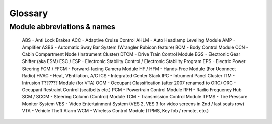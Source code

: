##################
Glossary
##################



****************************
Module abbreviations & names
****************************

	ABS - Anti Lock Brakes
	ACC	- Adaptive Cruise Control
	AHLM - Auto Headlamp Leveling Module
	AMP - Amplifier
	ASBS - Automatic Sway Bar System (Wrangler Rubicon feature)
	BCM	- Body Control Module
	CCN - Cabin Compartment Node (Instrument Cluster)
	DTCM - Drive Train Control Module
	EGS - Electronic Gear Shifter (aka ESM)
	ESC / ESP - Electronic Stability Control / Electronic Stability Program
	EPS - Electric Power Steering
	FCM / FFCM - Forward-facing Camera Module
	HF / HFM - Hands-Free Module (For Uconnect Radio)
	HVAC - Heat, VEntilation, A/C
	ICS - Integrated Center Stack
	IPC - Intrument Panel Cluster
	ITM - Intrusion T?????? Module (for VTA)
	OCM - Occupant Classification (after 2007 renamed to ORC)
	ORC - Occupant Restraint Control (seatbelts etc.)
	PCM - Powertrain Control Module
	RFH - Radio Frequency Hub
	SCM / SCCM - Steering Column (Control) Module
	TCM - Transmission Control Module
	TPMS - Tire Pressure Monitor System
	VES - Video Entertainment System (VES 2, VES 3 for video screens in 2nd / last seats row)
	VTA - Vehicle Theft Alarm
	WCM - Wireless Control Module (TPMS, Key fob / remote, etc.)
